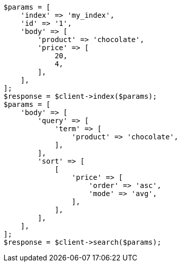 // search/request/sort.asciidoc:94

[source, php]
----
$params = [
    'index' => 'my_index',
    'id' => '1',
    'body' => [
        'product' => 'chocolate',
        'price' => [
            20,
            4,
        ],
    ],
];
$response = $client->index($params);
$params = [
    'body' => [
        'query' => [
            'term' => [
                'product' => 'chocolate',
            ],
        ],
        'sort' => [
            [
                'price' => [
                    'order' => 'asc',
                    'mode' => 'avg',
                ],
            ],
        ],
    ],
];
$response = $client->search($params);
----
